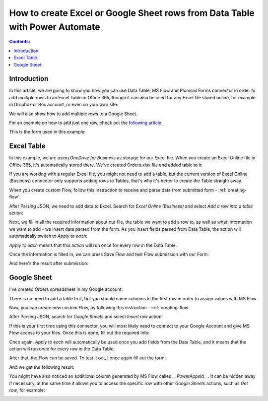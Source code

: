 How to create Excel or Google Sheet rows from Data Table with Power Automate 
================================================================================

.. contents:: Contents:
 :local:
 :depth: 1
 
Introduction
--------------------------------------------------
In this article, we are going to show you how you can use Data Table, MS Flow and Plumsail Forms connector in order to add multiple rows to an Excel Table in Office 365, though it can also be used for any Excel file stored online, for example in Dropbox or Box account, or even on your own site. 

We will also show how to add multiple rows to a Google Sheet. 

For an example on how to add just one row, check out the `following article <./excel-single-row.html>`_.

This is the form used in this example:

|pic1|

.. |pic1| image:: ../images/how-to/excel-datatable/how-to-excel-datatable-form.png
   :alt: Orders Form

Excel Table
--------------------------------------------------
In this example, we are using *OneDrive for Business* as storage for our Excel file. When you create 
an Excel Online file in Office 365, it's automatically stored there. We've created Orders.xlsx file 
and added table to it:

|pic2|

.. |pic2| image:: ../images/how-to/excel-datatable/2_Orders_xlsx.png
   :alt: Orders Excel File

If you are working with a regular Excel file, you might not need to add a table, but the current 
version of Excel Online (Business) connector only supports adding rows to Tables, that's why it's 
better to create the Table straight away.

When you create custom Flow, follow this instruction to receive and parse data from submitted form - :ref:`creating-flow`.

After Parsing JSON, we need to add data to Excel. Search for *Excel Online (Business)* and select *Add a row into a table* action:

|pic3|

.. |pic3| image:: ../images/how-to/excel-single-row/3_Search_Excel.png
   :alt: Search for Excel Online (Business) connector

Next, we fill in all the required information about our file, the table we want to add a row to, as 
well as what information we want to add - we insert data parsed from the form. As you insert fields parsed from Data Table, the action will automatically switch to *Apply to each*:

|pic4|

.. |pic4| image:: ../images/how-to/excel-datatable/4_AddRow.png
   :alt: Add a row into a table action - filled in

*Apply to each* means that this action will run once for every row in the Data Table. 

Once the information is filled in, we can press Save Flow and test Flow submission with our Form:

|pic5|

.. |pic5| image:: ../images/how-to/excel-datatable/6_FormPreview.png
   :alt: Form Preview before submission

And here's the result after submission:

|pic6|

.. |pic6| image:: ../images/how-to/excel-datatable/7_Result_Excel.png
   :alt: Result in Excel

Google Sheet
--------------------------------------------------
I've created Orders spreadsheet in my Google account:

|pic7|

.. |pic7| image:: ../images/how-to/excel-datatable/3_Orders_Google.png
   :alt: Orders Google spreadsheet

There is no need to add a table to it, but you should name columns in the first row
in order to assign values with MS Flow.

Now, you can create new custom Flow, by following this instruction - :ref:`creating-flow`.

After Parsing JSON, search for *Google Sheets* and select *Insert row* action:

|pic8|

.. |pic8| image:: ../images/how-to/excel-single-row/8_Search_Google.png
   :alt: Search for Google Sheets

If this is your first time using this connector, you will most likely need to connect to your 
Google Account and give MS Flow access to your files. Once this is done, fill out the required info:

|pic9|

.. |pic9| image:: ../images/how-to/excel-datatable/5_InsertRow.png
   :alt: Insert row action - filled in

Once again, *Apply to each* will automatically be used once you add fields from the Data Table, and it means that the action will run once for every row in the Data Table.

After that, the Flow can be saved. To test it out, I once again fill out the form:

|pic5|

And we get the following result:

|pic10|

.. |pic10| image:: ../images/how-to/excel-datatable/8_Result_Google.png
   :alt: Result in Google

You might have also noticed an additional column generated by MS Flow called *__PowerAppsId__*. It can be hidden away if necessary, at the same time it allows you to access the specific row with other *Google Sheets* actions, such as *Get row*, for example:

|pic11|

.. |pic11| image:: ../images/how-to/excel-single-row/11_Get_Row.png
   :alt: Google Sheets - Get row